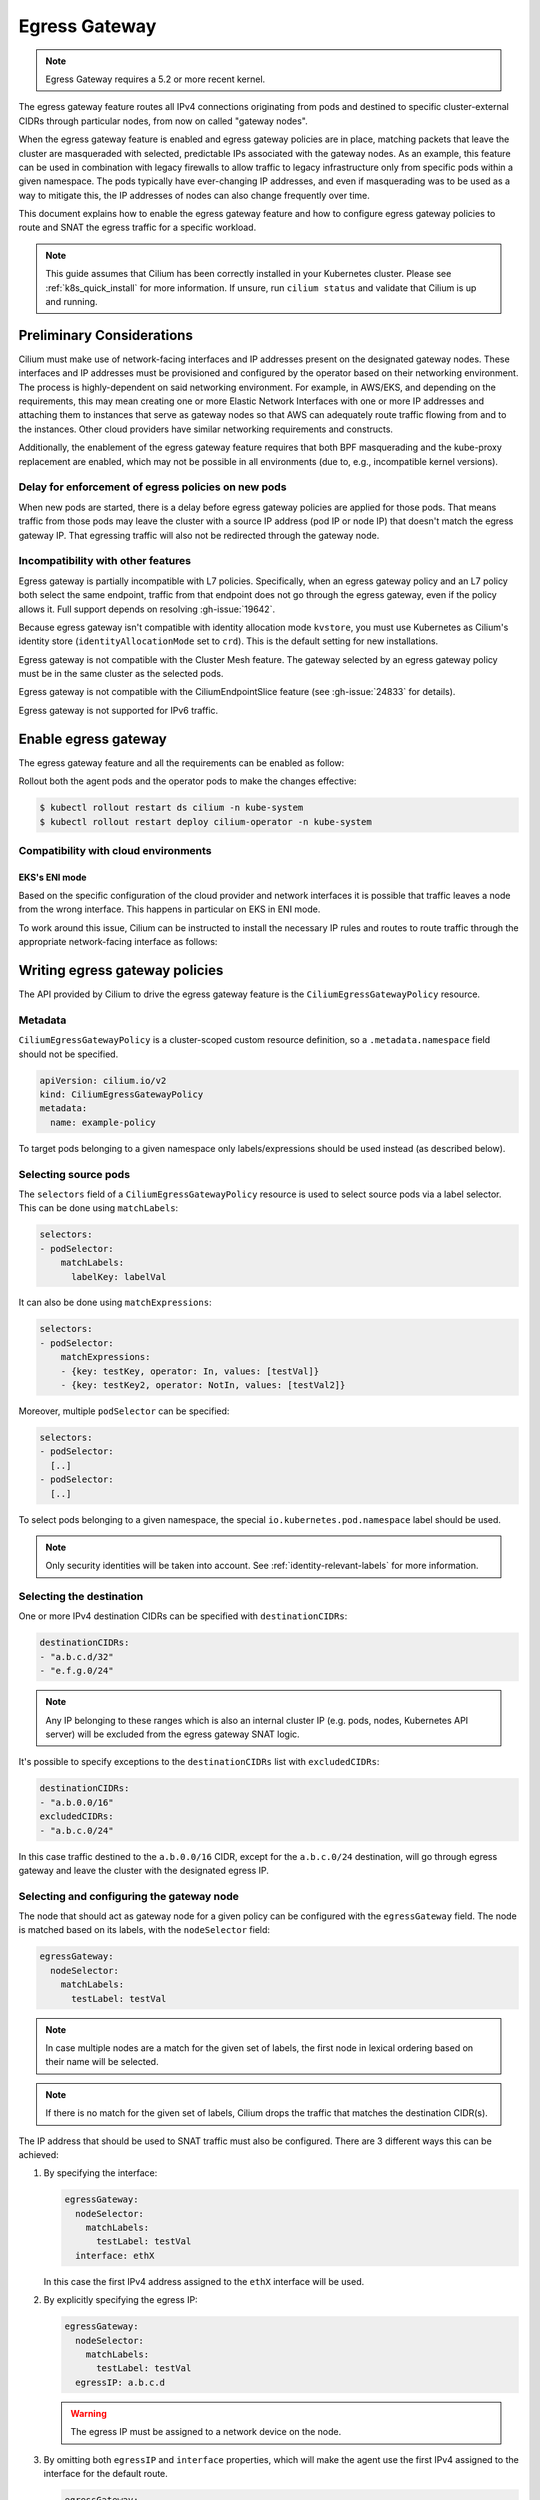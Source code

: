 .. only:: not (epub or latex or html)

    WARNING: You are looking at unreleased Cilium documentation.
    Please use the official rendered version released here:
    https://docs.cilium.io

.. _egress-gateway:

**************
Egress Gateway
**************

.. note::

    Egress Gateway requires a 5.2 or more recent kernel.

The egress gateway feature routes all IPv4 connections originating from pods and
destined to specific cluster-external CIDRs through particular nodes, from now
on called "gateway nodes".

When the egress gateway feature is enabled and egress gateway policies are in
place, matching packets that leave the cluster are masqueraded with selected,
predictable IPs associated with the gateway nodes. As an example, this feature
can be used in combination with legacy firewalls to allow traffic to legacy
infrastructure only from specific pods within a given namespace. The pods
typically have ever-changing IP addresses, and even if masquerading was to be
used as a way to mitigate this, the IP addresses of nodes can also change
frequently over time.

This document explains how to enable the egress gateway feature and how to
configure egress gateway policies to route and SNAT the egress traffic for a
specific workload.

.. note::

    This guide assumes that Cilium has been correctly installed in your
    Kubernetes cluster. Please see :ref:`k8s_quick_install` for more
    information. If unsure, run ``cilium status`` and validate that Cilium is up
    and running.

Preliminary Considerations
==========================

Cilium must make use of network-facing interfaces and IP addresses present on
the designated gateway nodes. These interfaces and IP addresses must be
provisioned and configured by the operator based on their networking
environment. The process is highly-dependent on said networking environment. For
example, in AWS/EKS, and depending on the requirements, this may mean creating
one or more Elastic Network Interfaces with one or more IP addresses and
attaching them to instances that serve as gateway nodes so that AWS can
adequately route traffic flowing from and to the instances. Other cloud
providers have similar networking requirements and constructs.

Additionally, the enablement of the egress gateway feature requires that both
BPF masquerading and the kube-proxy replacement are enabled, which may not be
possible in all environments (due to, e.g., incompatible kernel versions).

Delay for enforcement of egress policies on new pods
----------------------------------------------------

When new pods are started, there is a delay before egress gateway policies are
applied for those pods. That means traffic from those pods may leave the
cluster with a source IP address (pod IP or node IP) that doesn't match the
egress gateway IP. That egressing traffic will also not be redirected through
the gateway node.

Incompatibility with other features
-----------------------------------

Egress gateway is partially incompatible with L7 policies.
Specifically, when an egress gateway policy and an L7 policy both select the same
endpoint, traffic from that endpoint does not go through the egress gateway, even if
the policy allows it. Full support depends on resolving :gh-issue:`19642`.

Because egress gateway isn't compatible with identity allocation mode ``kvstore``,
you must use Kubernetes as Cilium's identity store (``identityAllocationMode``
set to ``crd``). This is the default setting for new installations.

Egress gateway is not compatible with the Cluster Mesh feature. The gateway selected
by an egress gateway policy must be in the same cluster as the selected pods.

Egress gateway is not compatible with the CiliumEndpointSlice feature
(see :gh-issue:`24833` for details).

Egress gateway is not supported for IPv6 traffic.

Enable egress gateway
=====================

The egress gateway feature and all the requirements can be enabled as follow:

.. tabs::
    .. group-tab:: Helm

        .. parsed-literal::

            $ helm upgrade cilium |CHART_RELEASE| \\
               --namespace kube-system \\
               --reuse-values \\
               --set egressGateway.enabled=true \\
               --set bpf.masquerade=true \\
               --set kubeProxyReplacement=true \\
               --set l7Proxy=false

    .. group-tab:: ConfigMap

        .. code-block:: yaml

            enable-bpf-masquerade: true
            enable-ipv4-egress-gateway: true
            enable-l7-proxy: false
            kube-proxy-replacement: true

Rollout both the agent pods and the operator pods to make the changes effective:

.. code-block:: shell-session

    $ kubectl rollout restart ds cilium -n kube-system
    $ kubectl rollout restart deploy cilium-operator -n kube-system

Compatibility with cloud environments
-------------------------------------

EKS's ENI mode
~~~~~~~~~~~~~~

Based on the specific configuration of the cloud provider and network interfaces
it is possible that traffic leaves a node from the wrong interface. This happens in
particular on EKS in ENI mode.

To work around this issue, Cilium can be instructed to install the necessary IP
rules and routes to route traffic through the appropriate network-facing
interface as follows:

.. tabs::
    .. group-tab:: Helm

        .. parsed-literal::

            $ helm upgrade cilium |CHART_RELEASE| \\
            [..] \\
            --set egressGateway.installRoutes=true

    .. group-tab:: ConfigMap

        .. code-block:: yaml

            install-egress-gateway-routes: true

Writing egress gateway policies
===============================

The API provided by Cilium to drive the egress gateway feature is the
``CiliumEgressGatewayPolicy`` resource.

Metadata
--------

``CiliumEgressGatewayPolicy`` is a cluster-scoped custom resource definition, so a
``.metadata.namespace`` field should not be specified.

.. code-block:: yaml

    apiVersion: cilium.io/v2
    kind: CiliumEgressGatewayPolicy
    metadata:
      name: example-policy

To target pods belonging to a given namespace only labels/expressions should be
used instead (as described below).

Selecting source pods
---------------------

The ``selectors`` field of a ``CiliumEgressGatewayPolicy`` resource is used to
select source pods via a label selector. This can be done using ``matchLabels``:

.. code-block:: yaml

    selectors:
    - podSelector:
        matchLabels:
          labelKey: labelVal

It can also be done using ``matchExpressions``:

.. code-block:: yaml

    selectors:
    - podSelector:
        matchExpressions:
        - {key: testKey, operator: In, values: [testVal]}
        - {key: testKey2, operator: NotIn, values: [testVal2]}

Moreover, multiple ``podSelector`` can be specified:

.. code-block:: yaml

    selectors:
    - podSelector:
      [..]
    - podSelector:
      [..]

To select pods belonging to a given namespace, the special
``io.kubernetes.pod.namespace`` label should be used.

.. note::
    Only security identities will be taken into account.
    See :ref:`identity-relevant-labels` for more information.

Selecting the destination
-------------------------

One or more IPv4 destination CIDRs can be specified with ``destinationCIDRs``:

.. code-block:: yaml

    destinationCIDRs:
    - "a.b.c.d/32"
    - "e.f.g.0/24"

.. note::

    Any IP belonging to these ranges which is also an internal cluster IP (e.g.
    pods, nodes, Kubernetes API server) will be excluded from the egress gateway
    SNAT logic.

It's possible to specify exceptions to the ``destinationCIDRs`` list with
``excludedCIDRs``:

.. code-block:: yaml

    destinationCIDRs:
    - "a.b.0.0/16"
    excludedCIDRs:
    - "a.b.c.0/24"

In this case traffic destined to the ``a.b.0.0/16`` CIDR, except for the
``a.b.c.0/24`` destination, will go through egress gateway and leave the cluster
with the designated egress IP.

Selecting and configuring the gateway node
------------------------------------------

The node that should act as gateway node for a given policy can be configured
with the ``egressGateway`` field. The node is matched based on its labels, with
the ``nodeSelector`` field:

.. code-block:: yaml

  egressGateway:
    nodeSelector:
      matchLabels:
        testLabel: testVal

.. note::

    In case multiple nodes are a match for the given set of labels, the
    first node in lexical ordering based on their name will be selected.

.. note::

    If there is no match for the given set of labels, Cilium drops the
    traffic that matches the destination CIDR(s).

The IP address that should be used to SNAT traffic must also be configured.
There are 3 different ways this can be achieved:

1. By specifying the interface:

   .. code-block:: yaml

     egressGateway:
       nodeSelector:
         matchLabels:
           testLabel: testVal
       interface: ethX

   In this case the first IPv4 address assigned to the ``ethX`` interface will be used.

2. By explicitly specifying the egress IP:

   .. code-block:: yaml

     egressGateway:
       nodeSelector:
         matchLabels:
           testLabel: testVal
       egressIP: a.b.c.d

   .. warning::

     The egress IP must be assigned to a network device on the node.

3. By omitting both ``egressIP`` and ``interface`` properties, which will make
   the agent use the first IPv4 assigned to the interface for the default route.

   .. code-block:: yaml

     egressGateway:
       nodeSelector:
         matchLabels:
           testLabel: testVal

Regardless of which way the egress IP is configured, the user must ensure that
Cilium is running on the device that has the egress IP assigned to it, by
setting the ``--devices`` agent option accordingly.

Example policy
--------------

Below is an example of a ``CiliumEgressGatewayPolicy`` resource that conforms to
the specification above:

.. code-block:: yaml

  apiVersion: cilium.io/v2
  kind: CiliumEgressGatewayPolicy
  metadata:
    name: egress-sample
  spec:
    # Specify which pods should be subject to the current policy.
    # Multiple pod selectors can be specified.
    selectors:
    - podSelector:
        matchLabels:
          org: empire
          class: mediabot
          # The following label selects default namespace
          io.kubernetes.pod.namespace: default

    # Specify which destination CIDR(s) this policy applies to.
    # Multiple CIDRs can be specified.
    destinationCIDRs:
    - "0.0.0.0/0"

    # Configure the gateway node.
    egressGateway:
      # Specify which node should act as gateway for this policy.
      nodeSelector:
        matchLabels:
          node.kubernetes.io/name: a-specific-node

      # Specify the IP address used to SNAT traffic matched by the policy.
      # It must exist as an IP associated with a network interface on the instance.
      egressIP: 10.168.60.100

      # Alternatively it's possible to specify the interface to be used for egress traffic.
      # In this case the first IPv4 assigned to that interface will be used as egress IP.
      # interface: enp0s8

Creating the ``CiliumEgressGatewayPolicy`` resource above would cause all
traffic originating from pods with the ``org: empire`` and ``class: mediabot``
labels in the ``default`` namespace and destined to ``0.0.0.0/0`` (i.e. all
traffic leaving the cluster) to be routed through the gateway node with the
``node.kubernetes.io/name: a-specific-node`` label, which will then SNAT said
traffic with the ``10.168.60.100`` egress IP.

Testing the egress gateway feature
==================================

In this section we are going to show the necessary steps to test the feature.
First we deploy a pod that connects to a cluster-external service. Then we apply
a ``CiliumEgressGatewayPolicy`` and observe that the pod's connection gets
redirected through the Gateway node.
We assume a 2-node cluster with IPs ``192.168.60.11`` (node1) and
``192.168.60.12`` (node2). The client pod gets deployed to node1, and the CEGP
selects node2 as Gateway node.

Create an external service (optional)
-------------------------------------

If you don't have an external service to experiment with, you can use Nginx, as
the server access logs will show from which IP address the request is coming.

Create an nginx service on a Linux node that is external to the existing Kubernetes
cluster, and use it as the destination of the egress traffic:

.. code-block:: shell-session

    $ # Install and start nginx
    $ sudo apt install nginx
    $ sudo systemctl start nginx

In this example, the IP associated with the host running the Nginx instance will
be ``192.168.60.13``.

Deploy client pods
------------------

Deploy a client pod that will be used to connect to the Nginx instance:

.. parsed-literal::

    $ kubectl create -f \ |SCM_WEB|\/examples/kubernetes-dns/dns-sw-app.yaml
    $ kubectl get pods
    NAME                             READY   STATUS    RESTARTS   AGE
    pod/mediabot                     1/1     Running   0          14s

    $ kubectl exec mediabot -- curl http://192.168.60.13:80

Verify from the Nginx access log (or other external services) that the request
is coming from one of the nodes in the Kubernetes cluster. In this example the
access logs should contain something like:

.. code-block:: shell-session

    $ tail /var/log/nginx/access.log
    [...]
    192.168.60.11 - - [04/Apr/2021:22:06:57 +0000] "GET / HTTP/1.1" 200 612 "-" "curl/7.52.1"

since the client pod is running on the node ``192.168.60.11`` it is expected
that, without any Cilium egress gateway policy in place, traffic will leave the
cluster with the IP of the node.

Apply egress gateway policy
---------------------------

Download the ``egress-sample`` Egress Gateway Policy yaml:

.. parsed-literal::

    $ wget \ |SCM_WEB|\/examples/kubernetes-egress-gateway/egress-gateway-policy.yaml

Modify the ``destinationCIDRs`` to include the IP of the host where your
designated external service is running on.

Specifying an IP address in the ``egressIP`` field is optional.
To make things easier in this example, it is possible to comment out that line.
This way, the agent will use the first IPv4 assigned to the interface for the
default route.

To let the policy select the node designated to be the Egress Gateway, apply the
label ``egress-node: true`` to it:

.. code-block:: shell-session

    $ kubectl label nodes <egress-gateway-node> egress-node=true

Note that the Egress Gateway node should be a different node from the one where
the ``mediabot`` pod is running on.

Apply the ``egress-sample`` egress gateway Policy, which will cause all traffic
from the mediabot pod to leave the cluster with the IP of the Egress Gateway node:

.. code-block:: shell-session

    $ kubectl apply -f egress-gateway-policy.yaml

Verify the setup
----------------

We can now verify with the client pod that the policy is working correctly:

.. code-block:: shell-session

    $ kubectl exec mediabot -- curl http://192.168.60.13:80
    <HTML><HEAD><meta http-equiv="content-type" content="text/html;charset=utf-8">
    [...]

The access log from Nginx should show that the request is coming from the
selected Egress IP rather than the one of the node where the pod is running:

.. code-block:: shell-session

    $ tail /var/log/nginx/access.log
    [...]
    192.168.60.100 - - [04/Apr/2021:22:06:57 +0000] "GET / HTTP/1.1" 200 612 "-" "curl/7.52.1"

Troubleshooting
---------------

To troubleshoot a policy that is not behaving as expected, you can view the
egress configuration in a cilium agent (the configuration is propagated to all agents,
so it shouldn't matter which one you pick).

.. code-block:: shell-session

    $ kubectl -n kube-system exec ds/cilium -- cilium-dbg bpf egress list
    Defaulted container "cilium-agent" out of: cilium-agent, config (init), mount-cgroup (init), apply-sysctl-overwrites (init), mount-bpf-fs (init), wait-for-node-init (init), clean-cilium-state (init)
    Source IP    Destination CIDR    Egress IP   Gateway IP
    192.168.2.23 192.168.60.13/32    0.0.0.0     192.168.60.12

The Source IP address matches the IP address of each pod that matches the
policy's ``podSelector``. The Gateway IP address matches the (internal) IP address
of the egress node that matches the policy's ``nodeSelector``. The Egress IP is
0.0.0.0 on all agents except for the one running on the egress gateway node,
where you should see the Egress IP address being used for this traffic (which
will be the ``egressIP`` from the policy, if specified).

If the egress list shown does not contain entries as expected to match your
policy, check that the pod(s) and egress node are labeled correctly to match
the policy selectors.
